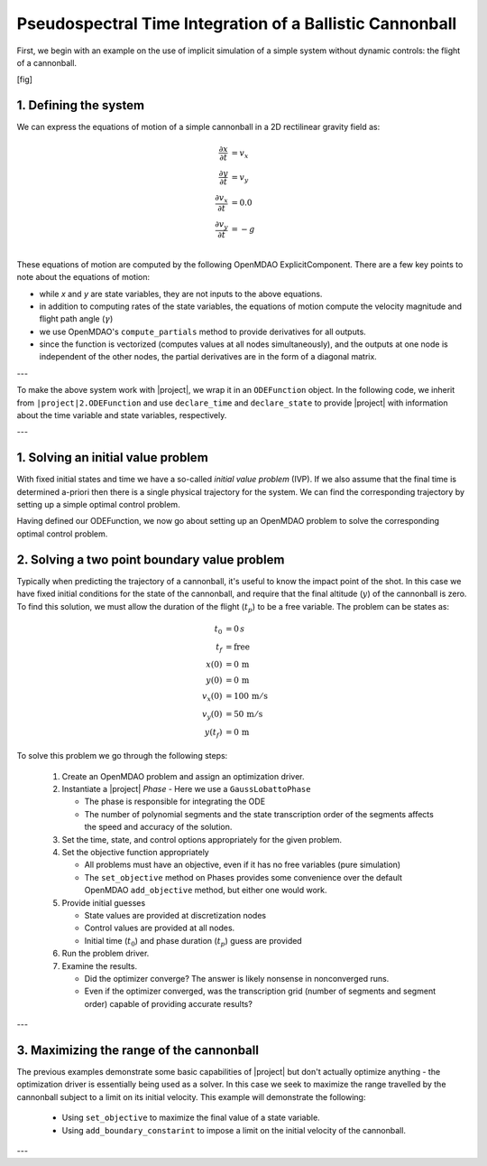 Pseudospectral Time Integration of a Ballistic Cannonball
===========================================================

First, we begin with an example on the use of implicit simulation of a simple system without
dynamic controls: the flight of a cannonball.

[fig]

1. Defining the system
----------------------

We can express the equations of motion of a simple cannonball in a 2D rectilinear gravity field as:

.. math::
  \frac{\partial x}{\partial t} &= v_x \\
  \frac{\partial y}{\partial t} &= v_y \\
  \frac{\partial v_x}{\partial t} &= 0.0 \\
  \frac{\partial v_y}{\partial t} &= -g \\

These equations of motion are computed by the following OpenMDAO ExplicitComponent.  There
are a few key points to note about the equations of motion:

- while *x* and *y* are state variables, they are not inputs to the above equations.
- in addition to computing rates of the state variables, the equations of motion compute the velocity magnitude and flight path angle (:math:`\gamma`)
- we use OpenMDAO's ``compute_partials`` method to provide derivatives for all outputs.
- since the function is vectorized (computes values at all nodes simultaneously), and the outputs at one node is independent of the other nodes, the partial derivatives are in the form of a diagonal matrix.

---

To make the above system work with |project|, we wrap it in an ``ODEFunction`` object.
In the following code, we inherit from ``|project|2.ODEFunction`` and use ``declare_time``
and ``declare_state`` to provide |project| with information about the time variable and
state variables, respectively.

---

1. Solving an initial value problem
-----------------------------------

With fixed initial states and time we have a so-called *initial value problem* (IVP).
If we also assume that the final time is determined a-priori then there is a single physical trajectory for the system.
We can find the corresponding trajectory by setting up a simple optimal control problem.

Having defined our ODEFunction, we now go about setting up an OpenMDAO problem to solve the
corresponding optimal control problem.

2. Solving a two point boundary value problem
---------------------------------------------

Typically when predicting the trajectory of a cannonball, it's useful to know the impact point of the shot.
In this case we have fixed initial conditions for the state of the cannonball, and require that the
final altitude (:math:`y`) of the cannonball is zero.  To find this solution, we must allow the
duration of the flight (:math:`t_p`) to be a free variable.  The problem can be states as:

.. math::
  t_0 &= 0 \, s \\
  t_f &= \mathrm{free} \\
  x(0) &= 0 \, \mathrm{m} \\
  y(0) &= 0 \, \mathrm{m} \\
  v_x(0) &= 100 \, \mathrm{m/s} \\
  v_y(0) &= 50 \, \mathrm{m/s} \\
  y(t_f) &= 0 \, \mathrm{m}

To solve this problem we go through the following steps:

  #. Create an OpenMDAO problem and assign an optimization driver.
  #. Instantiate a |project| *Phase* - Here we use a ``GaussLobattoPhase``

     * The phase is responsible for integrating the ODE

     * The number of polynomial segments and the state transcription order
       of the segments affects the speed and accuracy of the solution.

  #. Set the time, state, and control options appropriately for the given problem.
  #. Set the objective function appropriately

     * All problems must have an objective, even if it has no free variables (pure simulation)

     * The ``set_objective`` method on Phases provides some convenience over the default
       OpenMDAO ``add_objective`` method, but either one would work.

  #. Provide initial guesses

     * State values are provided at discretization nodes

     * Control values are provided at all nodes.

     * Initial time (:math:`t_0`) and phase duration (:math:`t_p`) guess are provided

  #. Run the problem driver.
  #. Examine the results.

     * Did the optimizer converge?  The answer is likely nonsense in nonconverged runs.

     * Even if the optimizer converged, was the transcription grid (number of segments and segment order) capable of providing accurate results?

---

3. Maximizing the range of the cannonball
-----------------------------------------

The previous examples demonstrate some basic capabilities of |project| but don't actually
optimize anything - the optimization driver is essentially being used as a solver.  In this
case we seek to maximize the range travelled by the cannonball subject to a limit on its
initial velocity.  This example will demonstrate the following:

  * Using ``set_objective`` to maximize the final value of a state variable.
  * Using ``add_boundary_constarint`` to impose a limit on the initial velocity of the cannonball.

---